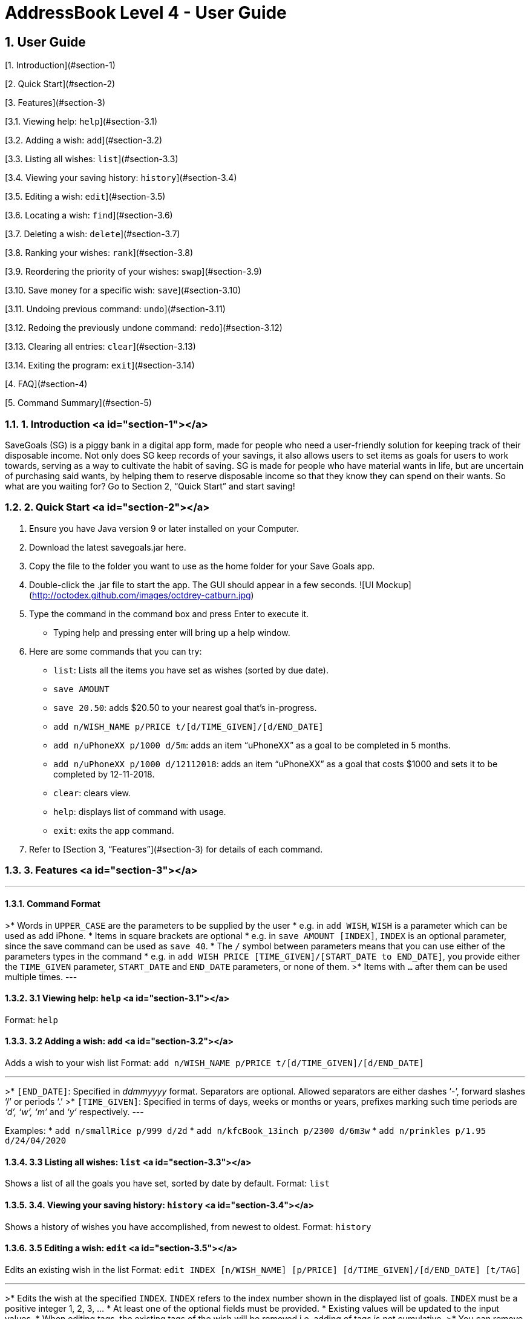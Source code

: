 = AddressBook Level 4 - User Guide
:site-section: UserGuide
:toc:
:toc-title:
:toc-placement: preamble
:sectnums:
:imagesDir: images
:stylesDir: stylesheets
:xrefstyle: full
:experimental:
ifdef::env-github[]
:tip-caption: :bulb:
:note-caption: :information_source:
endif::[]
:repoURL: https://github.com/se-edu/addressbook-level4

## User Guide

[1. Introduction](#section-1)

[2. Quick Start](#section-2)

[3. Features](#section-3)

[3.1. Viewing help: `help`](#section-3.1)

[3.2. Adding a wish: `add`](#section-3.2)

[3.3. Listing all wishes: `list`](#section-3.3)

[3.4. Viewing your saving history: `history`](#section-3.4)

[3.5. Editing a wish: `edit`](#section-3.5)

[3.6. Locating a wish: `find`](#section-3.6)

[3.7. Deleting a wish: `delete`](#section-3.7)

[3.8. Ranking your wishes: `rank`](#section-3.8)

[3.9. Reordering the priority of your wishes: `swap`](#section-3.9)

[3.10. Save money for a specific wish: `save`](#section-3.10)

[3.11. Undoing previous command: `undo`](#section-3.11)

[3.12. Redoing the previously undone command: `redo`](#section-3.12)

[3.13. Clearing all entries: `clear`](#section-3.13)

[3.14. Exiting the program: `exit`](#section-3.14)

[4. FAQ](#section-4)

[5. Command Summary](#section-5)

### 1. Introduction <a id="section-1"></a>
SaveGoals (SG) is a piggy bank in a digital app form, made for people who need a user-friendly solution for keeping track of their disposable income. Not only does SG keep records of your savings, it also allows users to set items as goals for users to work towards, serving as a way to cultivate the habit of saving. SG is made for people who have material wants in life, but are uncertain of purchasing said wants, by helping them to reserve disposable income so that they know they can spend on their wants. So what are you waiting for? Go to Section 2, “Quick Start” and start saving!

### 2. Quick Start <a id="section-2"></a>
1. Ensure you have Java version 9 or later installed on your Computer.
2. Download the latest savegoals.jar here.
3. Copy the file to the folder you want to use as the home folder for your Save Goals app.
4. Double-click the .jar file to start the app. The GUI should appear in a few seconds.
![UI Mockup](http://octodex.github.com/images/octdrey-catburn.jpg)
5. Type the command in the command box and press Enter to execute it.
    *  Typing help and pressing enter will bring up a help window.
6. Here are some commands that you can try:
    * `list`: Lists all the items you have set as wishes (sorted by due date).
    * `save AMOUNT`
        * `save 20.50`: adds $20.50 to your nearest goal that’s in-progress.
    * `add n/WISH_NAME p/PRICE t/[d/TIME_GIVEN]/[d/END_DATE]`
        * `add n/uPhoneXX p/1000 d/5m`:  adds an item “uPhoneXX” as a goal to be completed in 5 months.
        * `add n/uPhoneXX p/1000 d/12112018`:  adds an item “uPhoneXX” as a goal that costs $1000 and sets it to be completed by 12-11-2018.
    * `clear`: clears view.
    * `help`: displays list of command with usage.
    * `exit`: exits the app command.
7. Refer to [Section 3, “Features”](#section-3) for details of each command.

### 3. Features <a id="section-3"></a>

---
#### Command Format
>* Words in `UPPER_CASE` are the parameters to be supplied by the user
    * e.g. in `add WISH`, `WISH` is a parameter which can be used as add iPhone.
* Items in square brackets are optional
    * e.g. in `save AMOUNT [INDEX]`, `INDEX` is an optional parameter, since the save command can be used as `save 40`.
* The `/` symbol between parameters means that you can use either of the parameters types in the command
    * e.g. in `add WISH PRICE [TIME_GIVEN]/[START_DATE to END_DATE]`, you provide either the `TIME_GIVEN` parameter, `START_DATE` and `END_DATE` parameters, or none of them.
>* Items with `...` after them can be used multiple times.
---

#### 3.1 Viewing help: `help` <a id="section-3.1"></a>
Format: `help`


#### 3.2 Adding a wish: `add` <a id="section-3.2"></a>
Adds a wish to your wish list
Format: `add n/WISH_NAME p/PRICE t/[d/TIME_GIVEN]/[d/END_DATE]`

---
>* `[END_DATE]`: Specified in _ddmmyyyy_ format. Separators are optional. Allowed separators are either dashes ‘-’, forward slashes ‘/’ or periods ‘.’
>* `[TIME_GIVEN]`: Specified in terms of days, weeks or months or years, prefixes marking such time periods are _‘d’, ‘w’, ‘m’_ and _‘y’_ respectively.
---

Examples:
* `add n/smallRice p/999 d/2d`
* `add n/kfcBook_13inch p/2300 d/6m3w`
* `add n/prinkles p/1.95 d/24/04/2020`


#### 3.3 Listing all wishes: `list` <a id="section-3.3"></a>
Shows a list of all the goals you have set, sorted by date by default.
Format: `list`


#### 3.4. Viewing your saving history: `history` <a id="section-3.4"></a>
Shows a history of wishes you have accomplished, from newest to oldest.
Format: `history`


#### 3.5 Editing a wish: `edit` <a id="section-3.5"></a>
Edits an existing wish in the list
Format: `edit INDEX [n/WISH_NAME] [p/PRICE] [d/TIME_GIVEN]/[d/END_DATE] [t/TAG]`

---
>* Edits the wish at the specified `INDEX`. `INDEX` refers to the index number shown in the displayed list of goals. `INDEX` must be a positive integer 1, 2, 3, …
* At least one of the optional fields must be provided.
* Existing values will be updated to the input values.
* When editing tags, the existing tags of the wish will be removed i.e. adding of tags is not cumulative.
>* You can remove all tags by typing `t/` without specifying any tags after it.
---

Examples:
* `edit 1 n/Macbook Pro t/Broke wishes`
Edits the name of the wish and the tag of the 1st goal to be Macbook Pro and Broke wishes respectively
* `edit 2 p/22 d/22w`
Edits the price and time given to accomplish the 2nd goal to 22 (in the chosen currency) and 22 weeks respectively.


#### 3.6 Locating a wish: `find` <a id="section-3.6"></a>
Finds wishes which satisfy the given search predicate.
Format: `find SEARCH_PREDICATE [MORE_SEARCH_PREDICATES]`

---
>* The user can search using the following search predicates:
    * `NAME`
    * `DATE`
    * `PRICE`
    * `TAG`
* `NAME`is the default search predicate.
* The search is case insensitive e.g. watch will match Watch.
* Only full words will be matched e.g. wat will not match watch.
* Goals matching at least one keyword will be returned e.g. watch will return apple watch, pebble watch.
* `DATE` is the creation date of the wish. It should match the correct format as specified in [Section 3.2 Date Format]().
>* `PRICE` is the sale price of the item. It should be a positive number corrected to the smallest denomination of the currency.
---

Examples:
* `find 22d`
Returns wish with stipulated time given of 22 days.
* `find watch t/broke wishes`
Returns any wish with name containing watch, with tag broke wishes.


#### 3.7 Deleting a wish: `delete` <a id="section-3.7"></a>
Deletes the specified wish from the list.
Format: `delete INDEX`

---
>* `INDEX` refers to the index number shown in the displayed list.
>* `INDEX` must be a positive integer 1, 2, 3...
---

Examples:
* `list`
`delete 2`
Deletes the 2nd wish in the list.
* `find watch`
`delete 1`
Deletes the 1st wish in the results of the find command (if any).


#### 3.8 Ranking your wishes: `rank` <a id="section-3.8"></a>
Ranks the wishes by specified wish field so that future savings are allocated in the order or ranking.
Format: `rank WISH_FIELD [RANK_ORDER]`

---
> `RANK_ORDER` can be `-a`(ascending) or `-d`(descending). By default it is set to ascending.
---

Examples:
* `rank Date -d`
Ranks the wishes in descending order of date created.
* `rank Price`
Ranks the wishes in ascending order of sale price


#### 3.9 Reordering the priority of your wishes: `swap` <a id="section-3.9"></a>
Reorders the priority of wishes by swapping wishes at the specified indices.
Format: `reorder OLD_INDEX NEW_INDEX `

---
>* A smaller numerical value for index indicates higher priority.
>* Indices must be a positive integer 1, 2, 3...
---

Examples:
* `swap 7 1`
Swaps wishes at index 7 and index 1
* `swap 1 8`
Swaps wishes at index 1 and index 8


#### 3.10 Save money for a specific wish: `save` <a id="section-3.10"></a>
Channels savings for a specified wish.
Format: `save AMOUNT [INDEX]`

---
>* `INDEX` should be a positive integer 1, 2, 3…
* `AMOUNT` should be a positive value to the smallest denomination of the currency.
>* If no `INDEX` is specified, money will be transferred to the wish which has the closest due date.
---

Examples:
* `save 1000 1`
Adds $1000 into the item at index 1.


#### 3.11 Undoing previous command: `undo` <a id="section-3.11"></a>
Restores SaveGoals to the state before the previous undoable command was executed.
Format: `undo`

---
> Undoable commands: commands that modify SaveGoals content (`add, delete, edit, save, rank`)
---

Examples:
* `delete 1`
`list `
`undo`
Reverses the `delete 1` command.
* `list`
`find 22d`
`undo`
The `undo` command fails as there are no undoable commands executed previously.
* `delete 1`
`clear`
`undo`
`undo`
The first `undo` reverses the `clear` command. The second `undo` reverses the `delete 1` command.

#### 3.12 Redoing the previously undone command: `redo` <a id="section-3.12"></a>
Reverses the most recent `undo` command.
Format: `redo`

Examples:
* `delete 1`
`list`
`undo`
`redo`
`undo` reverses the `delete 1` command. Then, the `redo` command reapplies the `delete 1` command.
* `delete 1`
`redo`
The `redo` command fails as there are no `undo` commands executed previously.


#### 3.13 Clearing all entries: `clear` <a id="section-3.13"></a>
Clears all entries from SaveGoals.
Format: `clear`


#### 3.14 Exiting the program: `exit` <a id="section-3.14"></a>
Exits the program.
Format: `exit`


### 4. FAQ <a id="section-4"></a>
* **Q**: How do I transfer my data to another computer?
**A**: Install the app in the other computer and overwrite the empty data file it creates with the file that contains the data of your previous SaveGoals folder.

### 5. Command Summary <a id="section-5"></a>
* Help: `help`
* Add: `add n/WISH_NAME p/PRICE t/[d/TIME_GIVEN]/[d/END_DATE]`
e.g. add n/kfcBook_13inch p/2300 d/6m3w
* List: `list`
* History: `history`
* Edit: `edit INDEX [n/WISH_NAME] [p/PRICE] [d/TIME_GIVEN]/[d/END_DATE] [t/TAG]`
e.g. edit 1 n/Macbook Pro t/Broke wishes
* Find: `find SEARCH_PREDICATE [MORE_SEARCH_PREDICATES]`
e.g. find 22d
* Delete: `delete INDEX`
e.g. delete 1
* Rank: `rank WISH_FIELD [RANK_ORDER]`
e.g. rank Date -d
* Swap: `swap OLD_INDEX NEW_INDEX`
e.g. swap 1 8
* Save: `save AMOUNT [INDEX]`
e.g. save 1000 1
* Undo: `undo`
* Redo: `redo`
* Clear: `clear`
* Exit: `exit`
